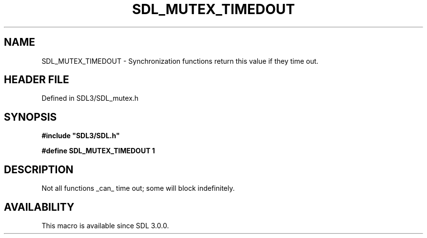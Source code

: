 .\" This manpage content is licensed under Creative Commons
.\"  Attribution 4.0 International (CC BY 4.0)
.\"   https://creativecommons.org/licenses/by/4.0/
.\" This manpage was generated from SDL's wiki page for SDL_MUTEX_TIMEDOUT:
.\"   https://wiki.libsdl.org/SDL_MUTEX_TIMEDOUT
.\" Generated with SDL/build-scripts/wikiheaders.pl
.\"  revision SDL-3.1.2-no-vcs
.\" Please report issues in this manpage's content at:
.\"   https://github.com/libsdl-org/sdlwiki/issues/new
.\" Please report issues in the generation of this manpage from the wiki at:
.\"   https://github.com/libsdl-org/SDL/issues/new?title=Misgenerated%20manpage%20for%20SDL_MUTEX_TIMEDOUT
.\" SDL can be found at https://libsdl.org/
.de URL
\$2 \(laURL: \$1 \(ra\$3
..
.if \n[.g] .mso www.tmac
.TH SDL_MUTEX_TIMEDOUT 3 "SDL 3.1.2" "Simple Directmedia Layer" "SDL3 FUNCTIONS"
.SH NAME
SDL_MUTEX_TIMEDOUT \- Synchronization functions return this value if they time out\[char46]
.SH HEADER FILE
Defined in SDL3/SDL_mutex\[char46]h

.SH SYNOPSIS
.nf
.B #include \(dqSDL3/SDL.h\(dq
.PP
.BI "#define SDL_MUTEX_TIMEDOUT  1
.fi
.SH DESCRIPTION
Not all functions _can_ time out; some will block indefinitely\[char46]

.SH AVAILABILITY
This macro is available since SDL 3\[char46]0\[char46]0\[char46]

